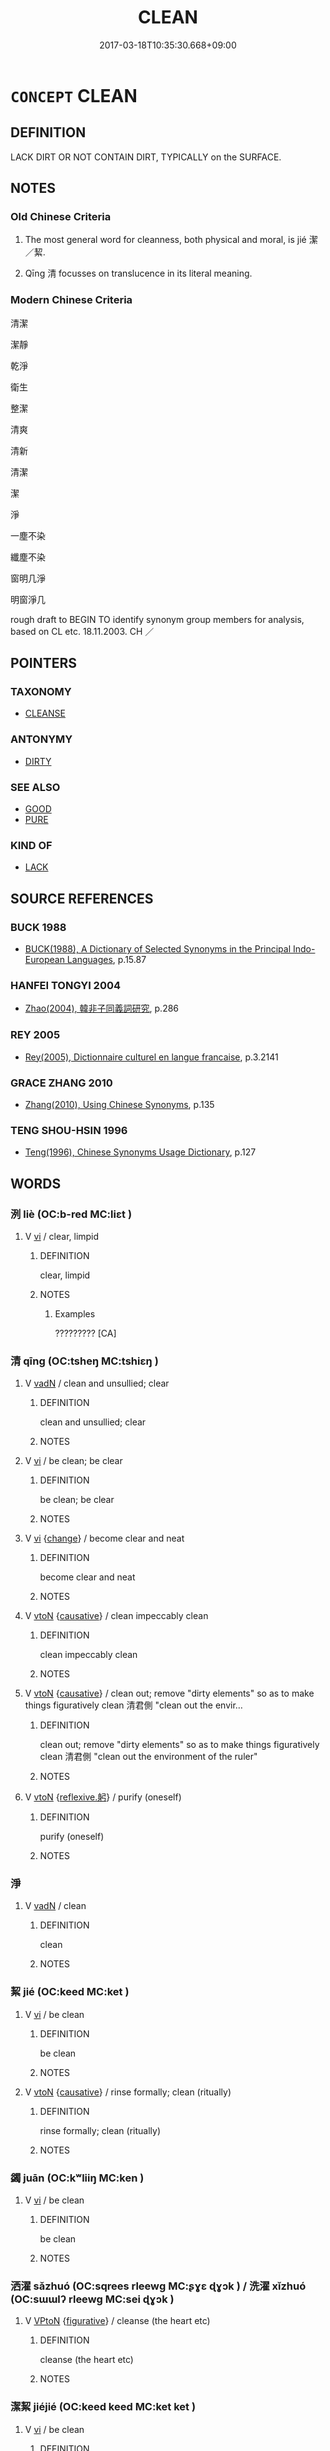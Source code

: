 # -*- mode: mandoku-tls-view -*-
#+TITLE: CLEAN
#+DATE: 2017-03-18T10:35:30.668+09:00        
#+STARTUP: content
* =CONCEPT= CLEAN
:PROPERTIES:
:CUSTOM_ID: uuid-fe5ca2eb-7ff7-4868-8849-baa0f8a91339
:SYNONYM+:  WASHED
:SYNONYM+:  SCRUBBED
:SYNONYM+:  CLEANSED
:SYNONYM+:  CLEANED
:SYNONYM+:  SPOTLESS
:SYNONYM+:  UNSOILED
:SYNONYM+:  UNSTAINED
:SYNONYM+:  UNSULLIED
:SYNONYM+:  UNBLEMISHED
:SYNONYM+:  IMMACULATE
:SYNONYM+:  PRISTINE
:SYNONYM+:  DIRT-FREE
:SYNONYM+:  HYGIENIC
:SYNONYM+:  SANITARY
:SYNONYM+:  DISINFECTED
:SYNONYM+:  STERILIZED
:SYNONYM+:  STERILE
:SYNONYM+:  ASEPTIC
:SYNONYM+:  DECONTAMINATED
:SYNONYM+:  LAUNDERED
:SYNONYM+:  SQUEAKY CLEAN
:SYNONYM+:  AS CLEAN AS A WHISTLE
:SYNONYM+:  CLEANSE
:TR_ZH: 乾淨
:END:
** DEFINITION

LACK DIRT OR NOT CONTAIN DIRT, TYPICALLY on the SURFACE.

** NOTES

*** Old Chinese Criteria
1. The most general word for cleanness, both physical and moral, is jié 潔／絜.

2. Qīng 清 focusses on translucence in its literal meaning.

*** Modern Chinese Criteria
清潔

潔靜

乾淨

衛生

整潔

清爽

清新

清潔

潔

淨

一塵不染

纖塵不染

窗明几淨

明窗淨几

rough draft to BEGIN TO identify synonym group members for analysis, based on CL etc. 18.11.2003. CH ／

** POINTERS
*** TAXONOMY
 - [[tls:concept:CLEANSE][CLEANSE]]

*** ANTONYMY
 - [[tls:concept:DIRTY][DIRTY]]

*** SEE ALSO
 - [[tls:concept:GOOD][GOOD]]
 - [[tls:concept:PURE][PURE]]

*** KIND OF
 - [[tls:concept:LACK][LACK]]

** SOURCE REFERENCES
*** BUCK 1988
 - [[cite:BUCK-1988][BUCK(1988), A Dictionary of Selected Synonyms in the Principal Indo-European Languages]], p.15.87

*** HANFEI TONGYI 2004
 - [[cite:HANFEI-TONGYI-2004][Zhao(2004), 韓非子同義詞研究]], p.286

*** REY 2005
 - [[cite:REY-2005][Rey(2005), Dictionnaire culturel en langue francaise]], p.3.2141

*** GRACE ZHANG 2010
 - [[cite:GRACE-ZHANG-2010][Zhang(2010), Using Chinese Synonyms]], p.135

*** TENG SHOU-HSIN 1996
 - [[cite:TENG-SHOU-HSIN-1996][Teng(1996), Chinese Synonyms Usage Dictionary]], p.127

** WORDS
   :PROPERTIES:
   :VISIBILITY: children
   :END:
*** 洌 liè (OC:b-red MC:liɛt )
:PROPERTIES:
:CUSTOM_ID: uuid-c79f5157-4e9c-4134-955a-e7b9950cb18d
:Char+: 洌(85,6/9) 
:GY_IDS+: uuid-bdc65d2f-266e-4f33-a3dd-a682fc042cdc
:PY+: liè     
:OC+: b-red     
:MC+: liɛt     
:END: 
**** V [[tls:syn-func::#uuid-c20780b3-41f9-491b-bb61-a269c1c4b48f][vi]] / clear, limpid
:PROPERTIES:
:CUSTOM_ID: uuid-3936a174-7630-4317-b416-c13e107a1b4d
:WARRING-STATES-CURRENCY: 2
:END:
****** DEFINITION

clear, limpid

****** NOTES

******* Examples
????????? [CA]

*** 清 qīng (OC:tsheŋ MC:tshiɛŋ )
:PROPERTIES:
:CUSTOM_ID: uuid-219ebe48-fe1e-4fd0-aede-cca5f38a2ff6
:Char+: 清(85,8/11) 
:GY_IDS+: uuid-4a1535f0-df0e-4549-bdaa-4ddd83d0bc8e
:PY+: qīng     
:OC+: tsheŋ     
:MC+: tshiɛŋ     
:END: 
**** V [[tls:syn-func::#uuid-fed035db-e7bd-4d23-bd05-9698b26e38f9][vadN]] / clean and unsullied; clear
:PROPERTIES:
:CUSTOM_ID: uuid-03f5c2a8-6caa-46b4-a0dd-f6e4e1368327
:WARRING-STATES-CURRENCY: 3
:END:
****** DEFINITION

clean and unsullied; clear

****** NOTES

**** V [[tls:syn-func::#uuid-c20780b3-41f9-491b-bb61-a269c1c4b48f][vi]] / be clean; be clear
:PROPERTIES:
:CUSTOM_ID: uuid-3410265c-f6b9-48e2-a3a3-6c38ff490f79
:WARRING-STATES-CURRENCY: 4
:END:
****** DEFINITION

be clean; be clear

****** NOTES

**** V [[tls:syn-func::#uuid-c20780b3-41f9-491b-bb61-a269c1c4b48f][vi]] {[[tls:sem-feat::#uuid-3d95d354-0c16-419f-9baf-f1f6cb6fbd07][change]]} / become clear and neat
:PROPERTIES:
:CUSTOM_ID: uuid-2cdc5662-0ec4-4a51-89aa-62068fbb393f
:WARRING-STATES-CURRENCY: 3
:END:
****** DEFINITION

become clear and neat

****** NOTES

**** V [[tls:syn-func::#uuid-fbfb2371-2537-4a99-a876-41b15ec2463c][vtoN]] {[[tls:sem-feat::#uuid-fac754df-5669-4052-9dda-6244f229371f][causative]]} / clean impeccably clean
:PROPERTIES:
:CUSTOM_ID: uuid-9495aec3-a7a2-4316-8d7e-2d2a5e598bdb
:END:
****** DEFINITION

clean impeccably clean

****** NOTES

**** V [[tls:syn-func::#uuid-fbfb2371-2537-4a99-a876-41b15ec2463c][vtoN]] {[[tls:sem-feat::#uuid-fac754df-5669-4052-9dda-6244f229371f][causative]]} / clean out; remove "dirty elements" so as to make things figuratively clean 清君側 "clean out the envir...
:PROPERTIES:
:CUSTOM_ID: uuid-c4554ea7-12da-411d-91bc-28b1e34d3240
:END:
****** DEFINITION

clean out; remove "dirty elements" so as to make things figuratively clean 清君側 "clean out the environment of the ruler"

****** NOTES

**** V [[tls:syn-func::#uuid-fbfb2371-2537-4a99-a876-41b15ec2463c][vtoN]] {[[tls:sem-feat::#uuid-2468a7d6-ba4a-4f47-afb2-11ea52a7b4c9][reflexive.躬]]} / purify (oneself)
:PROPERTIES:
:CUSTOM_ID: uuid-3d2a0f04-5e9c-4957-a269-62a7f14b7cde
:END:
****** DEFINITION

purify (oneself)

****** NOTES

*** 淨 
:PROPERTIES:
:CUSTOM_ID: uuid-834494f1-e3c0-47ad-b83b-ff05b2407278
:Char+: 淨(85,8/11) 
:END: 
**** V [[tls:syn-func::#uuid-fed035db-e7bd-4d23-bd05-9698b26e38f9][vadN]] / clean
:PROPERTIES:
:CUSTOM_ID: uuid-b8c70321-c987-4544-96bd-12fe61f0e484
:END:
****** DEFINITION

clean

****** NOTES

*** 絜 jié (OC:keed MC:ket )
:PROPERTIES:
:CUSTOM_ID: uuid-f8ce3ecb-b4f3-41a5-8a55-92144ebcfd4b
:Char+: 絜(120,6/12) 
:GY_IDS+: uuid-ad7e39f9-6150-4a06-b68c-07d810f32c45
:PY+: jié     
:OC+: keed     
:MC+: ket     
:END: 
**** V [[tls:syn-func::#uuid-c20780b3-41f9-491b-bb61-a269c1c4b48f][vi]] / be clean
:PROPERTIES:
:CUSTOM_ID: uuid-ca41b729-675a-4cbf-9bfe-9b8e3e493a50
:WARRING-STATES-CURRENCY: 3
:END:
****** DEFINITION

be clean

****** NOTES

**** V [[tls:syn-func::#uuid-fbfb2371-2537-4a99-a876-41b15ec2463c][vtoN]] {[[tls:sem-feat::#uuid-fac754df-5669-4052-9dda-6244f229371f][causative]]} / rinse formally; clean (ritually)
:PROPERTIES:
:CUSTOM_ID: uuid-7edd6de8-a5f3-4f74-9155-b2aed34b66b8
:END:
****** DEFINITION

rinse formally; clean (ritually)

****** NOTES

*** 蠲 juān (OC:kʷliiŋ MC:ken )
:PROPERTIES:
:CUSTOM_ID: uuid-2de1e71a-3919-4752-8fe7-b822a0a027b2
:Char+: 蠲(142,17/23) 
:GY_IDS+: uuid-1aeb49d0-fd8d-4867-aef4-1642326024ba
:PY+: juān     
:OC+: kʷliiŋ     
:MC+: ken     
:END: 
**** V [[tls:syn-func::#uuid-c20780b3-41f9-491b-bb61-a269c1c4b48f][vi]] / be clean
:PROPERTIES:
:CUSTOM_ID: uuid-1a333c7e-99ef-4157-8453-87dc3d661a39
:WARRING-STATES-CURRENCY: 2
:END:
****** DEFINITION

be clean

****** NOTES

*** 洒濯 sǎzhuó (OC:sqrees rleewɡ MC:ʂɣɛ ɖɣɔk ) / 洗濯 xǐzhuó (OC:sɯɯlʔ rleewɡ MC:sei ɖɣɔk )
:PROPERTIES:
:CUSTOM_ID: uuid-9b5642ad-e77e-4853-946e-0e3c3cbe91fb
:Char+: 洒(85,6/9) 濯(85,14/17) 
:Char+: 洗(85,6/9) 濯(85,14/17) 
:GY_IDS+: uuid-0bb8aa0a-74e3-49df-9d95-8cdd9859e249 uuid-d2caf2fd-9a1e-4594-a5c4-6886916ee054
:PY+: sǎ zhuó    
:OC+: sqrees rleewɡ    
:MC+: ʂɣɛ ɖɣɔk    
:GY_IDS+: uuid-38a94088-c8e5-42eb-8946-3728c3b48471 uuid-d2caf2fd-9a1e-4594-a5c4-6886916ee054
:PY+: xǐ zhuó    
:OC+: sɯɯlʔ rleewɡ    
:MC+: sei ɖɣɔk    
:END: 
**** V [[tls:syn-func::#uuid-98f2ce75-ae37-4667-90ff-f418c4aeaa33][VPtoN]] {[[tls:sem-feat::#uuid-2e48851c-928e-40f0-ae0d-2bf3eafeaa17][figurative]]} / cleanse (the heart etc)
:PROPERTIES:
:CUSTOM_ID: uuid-53987860-d825-46f7-aeab-119a4c8c1620
:END:
****** DEFINITION

cleanse (the heart etc)

****** NOTES

*** 潔絜 jiéjié (OC:keed keed MC:ket ket )
:PROPERTIES:
:CUSTOM_ID: uuid-2aefd170-78f2-4dbd-8a38-4c8412352e78
:Char+: 潔(85,12/15) 絜(120,6/12) 
:GY_IDS+: uuid-f2300a61-db06-4f38-a98f-cd2af0329b49 uuid-ad7e39f9-6150-4a06-b68c-07d810f32c45
:PY+: jié jié    
:OC+: keed keed    
:MC+: ket ket    
:END: 
**** V [[tls:syn-func::#uuid-c20780b3-41f9-491b-bb61-a269c1c4b48f][vi]] / be clean
:PROPERTIES:
:CUSTOM_ID: uuid-d491fac1-df8d-4d19-adf5-b7fb37b9e2f1
:WARRING-STATES-CURRENCY: 3
:END:
****** DEFINITION

be clean

****** NOTES

**** V [[tls:syn-func::#uuid-fbfb2371-2537-4a99-a876-41b15ec2463c][vtoN]] {[[tls:sem-feat::#uuid-fac754df-5669-4052-9dda-6244f229371f][causative]]} / make clean
:PROPERTIES:
:CUSTOM_ID: uuid-097bf3fe-bf2d-4dd5-85f5-c02a8e3e6bee
:WARRING-STATES-CURRENCY: 3
:END:
****** DEFINITION

make clean

****** NOTES

*** 澄清 chéngqīng (OC:dɯŋ tsheŋ MC:ɖɨŋ tshiɛŋ )
:PROPERTIES:
:CUSTOM_ID: uuid-2d601932-00b9-4914-bf0b-3fa284c1057d
:Char+: 澄(85,12/15) 清(85,8/11) 
:GY_IDS+: uuid-b2954e2b-9fbd-4919-9b82-280e35209ed0 uuid-4a1535f0-df0e-4549-bdaa-4ddd83d0bc8e
:PY+: chéng qīng    
:OC+: dɯŋ tsheŋ    
:MC+: ɖɨŋ tshiɛŋ    
:END: 
**** V [[tls:syn-func::#uuid-98f2ce75-ae37-4667-90ff-f418c4aeaa33][VPtoN]] / cleanse
:PROPERTIES:
:CUSTOM_ID: uuid-7f6ba15c-541e-43c7-9b57-e019e5aa1ffa
:END:
****** DEFINITION

cleanse

****** NOTES

*** 皎潔 jiǎojié (OC:keewʔ keed MC:keu ket )
:PROPERTIES:
:CUSTOM_ID: uuid-323509a6-a935-4a1f-b4f8-6e69ab797118
:Char+: 皎(106,6/11) 潔(85,12/15) 
:GY_IDS+: uuid-e7cc9945-bbb9-4b17-8276-6602f3b7abd9 uuid-f2300a61-db06-4f38-a98f-cd2af0329b49
:PY+: jiǎo jié    
:OC+: keewʔ keed    
:MC+: keu ket    
:END: 
**** V [[tls:syn-func::#uuid-091af450-64e0-4b82-98a2-84d0444b6d19][VPi]] {[[tls:sem-feat::#uuid-2e48851c-928e-40f0-ae0d-2bf3eafeaa17][figurative]]} / clean and pure
:PROPERTIES:
:CUSTOM_ID: uuid-7a9a010c-d73a-47ea-924a-ff654ef72150
:END:
****** DEFINITION

clean and pure

****** NOTES

*** 蠲絜 juānjié (OC:kʷliiŋ keed MC:ken ket )
:PROPERTIES:
:CUSTOM_ID: uuid-57e7662a-196d-464c-913e-946863eb654b
:Char+: 蠲(142,17/23) 絜(120,6/12) 
:GY_IDS+: uuid-1aeb49d0-fd8d-4867-aef4-1642326024ba uuid-ad7e39f9-6150-4a06-b68c-07d810f32c45
:PY+: juān jié    
:OC+: kʷliiŋ keed    
:MC+: ken ket    
:END: 
**** V [[tls:syn-func::#uuid-091af450-64e0-4b82-98a2-84d0444b6d19][VPi]] / be in every way clean
:PROPERTIES:
:CUSTOM_ID: uuid-14205cea-9e45-4433-ba73-ed000a7103d1
:WARRING-STATES-CURRENCY: 3
:END:
****** DEFINITION

be in every way clean

****** NOTES

*** 酥潤 sūrùn (OC:saa njuns MC:suo̝ ȵʷin )
:PROPERTIES:
:CUSTOM_ID: uuid-1be3730e-de27-4f74-84bd-231644b90383
:Char+: 酥(164,5/12) 潤(85,12/15) 
:GY_IDS+: uuid-0de54b94-ca88-46b7-91e7-1fd86ff6241e uuid-00bde754-c258-4a94-9991-b9dff4a9502c
:PY+: sū rùn    
:OC+: saa njuns    
:MC+: suo̝ ȵʷin    
:END: 
**** V [[tls:syn-func::#uuid-98f2ce75-ae37-4667-90ff-f418c4aeaa33][VPtoN]] / cleanse
:PROPERTIES:
:CUSTOM_ID: uuid-32cec15a-dab9-49dd-a8c2-e703f64ccccf
:END:
****** DEFINITION

cleanse

****** NOTES

*** 除 chú (OC:rla MC:ɖi̯ɤ )
:PROPERTIES:
:CUSTOM_ID: uuid-c5ff72fd-3c7e-43bf-b59f-f67c4ab94625
:Char+: 除(170,7/10) 
:GY_IDS+: uuid-52df172c-649e-4477-a5eb-446bb91c5a5a
:PY+: chú     
:OC+: rla     
:MC+: ɖi̯ɤ     
:END: 
**** V [[tls:syn-func::#uuid-c20780b3-41f9-491b-bb61-a269c1c4b48f][vi]] / have dirt removed; be clean for use
:PROPERTIES:
:CUSTOM_ID: uuid-8471e97d-6c14-4dcd-bb1e-31aab692b3b9
:END:
****** DEFINITION

have dirt removed; be clean for use

****** NOTES

** BIBLIOGRAPHY
bibliography:../core/tlsbib.bib

